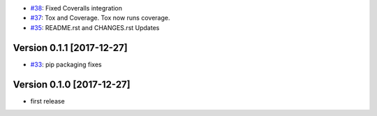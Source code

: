- `#38 <https://github.com/pauperpythonistas/python-geomark/pull/38>`_: Fixed Coveralls integration
- `#37 <https://github.com/pauperpythonistas/python-geomark/pull/37>`_: Tox and Coverage.  Tox now runs coverage.
- `#35 <https://github.com/pauperpythonistas/python-geomark/pull/35>`_: README.rst and CHANGES.rst Updates

Version 0.1.1 [2017-12-27]
--------------------------

- `#33 <https://github.com/pauperpythonistas/python-geomark/pull/33>`_: pip packaging fixes

Version 0.1.0 [2017-12-27]
------------------------

- first release
